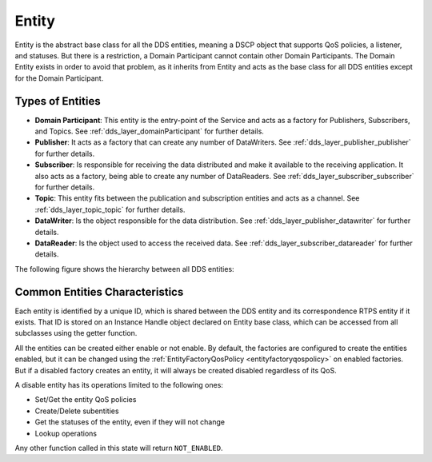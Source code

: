 .. _dds_layer_core_entity:

Entity
======

Entity is the abstract base class for all the DDS entities, meaning a DSCP object that supports QoS policies,
a listener, and statuses.
But there is a restriction, a Domain Participant cannot contain other Domain Participants.
The Domain Entity exists in order to avoid that problem, as it inherits from Entity and acts as the base class
for all DDS entities except for the Domain Participant.

Types of Entities
-----------------

- **Domain Participant**: This entity is the entry-point of the Service and acts as a factory for Publishers,
  Subscribers, and Topics.
  See :ref:`dds_layer_domainParticipant` for further details.

- **Publisher**: It acts as a factory that can create any number of DataWriters.
  See :ref:`dds_layer_publisher_publisher` for further details.

- **Subscriber**: Is responsible for receiving the data distributed and make it available to the receiving
  application.
  It also acts as a factory, being able to create any number of DataReaders.
  See :ref:`dds_layer_subscriber_subscriber` for further details.

- **Topic**: This entity fits between the publication and subscription entities and acts as a channel.
  See :ref:`dds_layer_topic_topic` for further details.

- **DataWriter**: Is the object responsible for the data distribution.
  See :ref:`dds_layer_publisher_datawriter` for further details.

- **DataReader**: Is the object used to access the received data.
  See :ref:`dds_layer_subscriber_datareader` for further details.

The following figure shows the hierarchy between all DDS entities:

.. image:: /01-figures/entity_diagram.svg
    :align: center

Common Entities Characteristics
-------------------------------

Each entity is identified by a unique ID, which is shared between the DDS entity and its correspondence RTPS entity
if it exists.
That ID is stored on an Instance Handle object declared on Entity base class, which can be accessed from
all subclasses using the getter function.

All the entities can be created either enable or not enable.
By default, the factories are configured to create the
entities enabled, but it can be changed using the :ref:`EntityFactoryQosPolicy <entityfactoryqospolicy>` on enabled
factories.
But if a disabled factory creates an entity, it will always be created disabled regardless of its QoS.

A disable entity has its operations limited
to the following ones:

- Set/Get the entity QoS policies
- Create/Delete subentities
- Get the statuses of the entity, even if they will not change
- Lookup operations

Any other function called in this state will return ``NOT_ENABLED``.
